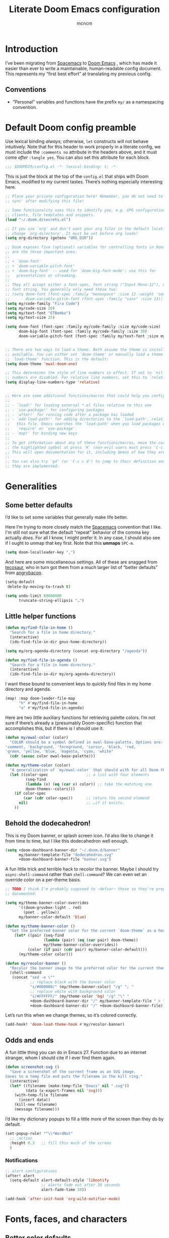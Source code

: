#+TITLE: Literate Doom Emacs configuration
#+AUTHOR: mcncm
#+PROPERTY: header-args :emacs-lisp :tangle yes :comments no :cache yes    :results silent
#+STARTUP: org-startup-folded: showall
* Introduction
I’ve been migrating from [[https://www.spacemacs.org/][Spacemacs]]  to [[https://github.com/hlissner/doom-emacs][Doom Emacs]] , which has made it easier than ever to write a maintainable, human-readable config document. This represents my “first best effort” at translating my previous config.
** Conventions
+ “Personal” variables and functions have the prefix ~my/~ as a namespacing convention.
* Default Doom config preamble
Use lexical binding /always/; otherwise, ~let~ constructs will not behave intuitively. Note that for this header to work properly in a literate config, we must include the ~:comments no~ attribute in the headers above, and it must come /after/ ~:tangle yes~. You can also set this attribute for each block.

#+BEGIN_SRC emacs-lisp
;;; $DOOMDIR/config.el -*- lexical-binding: t; -*-
#+END_SRC

This is just the block at the top of the ~config.el~ that ships with Doom Emacs, modified to my current tastes. There’s nothing especially interesting here.

#+BEGIN_SRC emacs-lisp
;; Place your private configuration here! Remember, you do not need to run 'doom
;; sync' after modifying this file!

;; Some functionality uses this to identify you, e.g. GPG configuration, email
;; clients, file templates and snippets.
(load "~/.doom.d/secrets.el")

;; If you use `org' and don't want your org files in the default location below,
;; change `org-directory'. It must be set before org loads!
(setq org-directory (getenv "ORG_DIR"))

;; Doom exposes five (optional) variables for controlling fonts in Doom. Here
;; are the three important ones:
;;
;; + `doom-font'
;; + `doom-variable-pitch-font'
;; + `doom-big-font' -- used for `doom-big-font-mode'; use this for
;;   presentations or streaming.
;;
;; They all accept either a font-spec, font string ("Input Mono-12"), or xlfd
;; font string. You generally only need these two:
;; (setq doom-font (font-spec :family "monospace" :size 12 :weight 'semi-light)
;;       doom-variable-pitch-font (font-spec :family "sans" :size 13))
(setq my/code-family "Fira Code")
(setq my/code-size 20)
(setq my/text-font "ETBembo")
(setq my/text-size 25)

(setq doom-font (font-spec :family my/code-family :size my/code-size)
      doom-big-font (font-spec :family my/code-family :size 30)
      doom-variable-pitch-font (font-spec :family my/text-font :size my/text-size :weight 'thin))


;; There are two ways to load a theme. Both assume the theme is installed and
;; available. You can either set `doom-theme' or manually load a theme with the
;; `load-theme' function. This is the default:
(setq doom-theme 'ewal-doom-one)

;; This determines the style of line numbers in effect. If set to `nil', line
;; numbers are disabled. For relative line numbers, set this to `relative'.
(setq display-line-numbers-type 'relative)


;; Here are some additional functions/macros that could help you configure Doom:
;;
;; - `load!' for loading external *.el files relative to this one
;; - `use-package!' for configuring packages
;; - `after!' for running code after a package has loaded
;; - `add-load-path!' for adding directories to the `load-path', relative to
;;   this file. Emacs searches the `load-path' when you load packages with
;;   `require' or `use-package'.
;; - `map!' for binding new keys
;;
;; To get information about any of these functions/macros, move the cursor over
;; the highlighted symbol at press 'K' (non-evil users must press 'C-c c k').
;; This will open documentation for it, including demos of how they are used.
;;
;; You can also try 'gd' (or 'C-c c d') to jump to their definition and see how
;; they are implemented.
#+END_SRC
* Generalities
** Some better defaults
I’d like to set some variables that generally make life better.

Here I’m trying to more closely match the [[https://www.spacemacs.org/][Spacemacs]] convention that I like. I'm still not sure what the default “repeat” behavior of the comma key actually /does/. For all I know, I might prefer it. In any case, I should also see if I ought to unmap that key first. Note that this *unmaps* ~SPC-m~.

#+BEGIN_SRC emacs-lisp
(setq doom-localleader-key ",")
#+END_SRC

And here are some miscellaneous settings.  All of these are snagged from [[https://tecosaur.github.io/emacs-config/config.html#better-defaults][tecosaur]], who in turn got them from a much larger list of “better defaults” from [[https://github.com/angrybacon/dotemacs/blob/master/dotemacs.org#use-better-defaults][angrybacon]].

#+BEGIN_SRC emacs-lisp
(setq-default
 delete-by-moving-to-trash t)

(setq undo-limit 80000000
      truncate-string-ellipsis "…")
#+END_SRC

** Little helper functions
#+BEGIN_SRC emacs-lisp
(defun my/find-file-in-home ()
  "Search for a file in home directory."
  (interactive)
  (ido-find-file-in-dir gnus-home-directory))

(setq my/org-agenda-directory (concat org-directory "/agenda"))

(defun my/find-file-in-agenda ()
  "Search for a file in home directory."
  (interactive)
  (ido-find-file-in-dir my/org-agenda-directory))
#+END_SRC

I want these bound to convenient keys to quickly find files in my home directory and agenda.

#+BEGIN_SRC emacs-lisp
(map! :map doom-leader-file-map
      "h" #'my/find-file-in-home
      "a" #'my/find-file-in-agenda)
#+END_SRC

Here are two little auxiliary functions for retrieving palette colors. I’m not sure if there’s already a (presumably Doom-specific) function that accomplishes this, but if there is I should use it.

#+BEGIN_SRC emacs-lisp
(defun my/ewal-color (color)
  "COLOR should be a symbol defined in ewal-base-palette. Options are:
'comment, 'background, 'foreground, 'cursor, 'black, 'red,
'green, 'yellow, 'blue, 'magenta, 'cyan, 'white"
  (cdr (assoc color ewal-base-palette)))

(defun my/theme-color (color)
  "A generalization of `my/ewal-color` that should with for all Doom themes. COLOR should be a key in `doom-themes--colors`. Returns a hex code."
  (let ((color-spec                 ;; a list with four elements
         (seq-find
         (lambda (x) (eq (car x) color)) ;; take the matching one
         doom-themes--colors)))
    (if color-spec
        (car (cdr color-spec))      ;; return the second elemend
      nil)                          ;; …if it exists.
    ))
#+END_SRC
** Behold the dodecahedron!
This is my Doom banner, or splash screen icon. I’d also like to change it from time to time, but I like this dodecahedron well enough.

#+BEGIN_SRC emacs-lisp
(setq +doom-dashboard-banner-dir "~/.doom.d/banner"
      my/banner-template-file "dodecahedron.svg"
      +doom-dashboard-banner-file "banner.svg")
#+END_SRC

A fun little trick and terrible hack to recolor the banner. Maybe I should try ~async-shell-command~ rather than ~shell-command~? We can even set an override color on a per-theme basis.

#+BEGIN_SRC emacs-lisp
;; TODO I think I'm probably supposed to ~defvar~ these so they're properly
;; documented.

(setq my/theme-banner-color-overrides
      '((doom-gruvbox-light . red)
        (poet . yellow))
      my/banner-color-default 'blue)

(defun my/theme-banner-color ()
  "Get the preferred banner color for the current `doom-theme` as a hex code."
    (let* ((pair (seq-find
                 (lambda (pair) (eq (car pair) doom-theme))
                 my/theme-banner-color-overrides))
          (color (if pair (cdr pair) my/banner-color-default)))
      (my/theme-color color)))

(defun my/recolor-banner ()
  "Recolor the banner image to the preferred color for the current theme."
  (shell-command
   (concat "sed -e \""
           ;; replace black with the banner color
           "s/#000000/" (my/theme-banner-color) "/g" "; "
           ;; replace white with background color
           "s/#FFFFFF/" (my/theme-color 'bg) "/g" "\" "
           +doom-dashboard-banner-dir "/" my/banner-template-file " > "
           +doom-dashboard-banner-dir "/" +doom-dashboard-banner-file)))
#+END_SRC

Let’s run this when we change themes, so it’s colored correctly.

#+BEGIN_SRC emacs-lisp
(add-hook! 'doom-load-theme-hook #'my/recolor-banner)
#+END_SRC
** Odds and ends
A fun little thing you can do in Emacs 27. Function due to an internet stranger, whom I should cite if I ever find them again.

#+BEGIN_SRC emacs-lisp
(defun screenshot-svg ()
  "Save a screenshot of the current frame as an SVG image.
Saves to a temp file and puts the filename in the kill ring."
  (interactive)
  (let* ((filename (make-temp-file "Emacs" nil ".svg"))
         (data (x-export-frames nil 'svg)))
    (with-temp-file filename
      (insert data))
    (kill-new filename)
    (message filename)))
#+END_SRC

I’d like my dictionary popups to fill a little more of the screen than they do by default.

#+BEGIN_SRC emacs-lisp
(set-popup-rule! "^\\*WordNut"
  ;; :action
  :height 0.3   ;; fill this much of the screen
  )
#+END_SRC
*** Notifications
#+BEGIN_SRC emacs-lisp
;; alert configurations
(after! alert
  (setq-default alert-default-style 'libnotify
                ;; alerts fade out after 30 seconds
                alert-fade-time 30))

(add-hook 'after-init-hook 'org-wild-notifier-mode)
#+END_SRC
* Fonts, faces, and characters
** Better color defaults
Fix some pretty awful ~lsp~ colors. To check: are all these ~after!~ macros expensive? Are they hurting my startup time? Should I be putting them in some specific order?

#+BEGIN_SRC emacs-lisp
(after! lsp-modeline
  (after! ewal-doom-themes
    (set-face-attribute 'lsp-modeline-code-actions-face nil
                        :foreground (my/ewal-color 'cyan))))
#+END_SRC

Coq-related face settings from my old Spacemacs config, which are not exactly correct any more.

#+BEGIN_SRC emacs-lisp
;; Change the color-setting from the version, wrap in 'set-face-attribute' call
;; (proof-locked-face :background ,(ewal-get-color 'background 2))
#+END_SRC

** Org faces
Some sensible org theme things. I think I snagged these from [[https://github.com/biblecraft-abe/Spacemacs][Abraham Peters]].

#+BEGIN_SRC emacs-lisp
(let* ((base-font-color     (face-foreground 'default nil 'default))
       ;; ~headline~ previously had a ~:foreground ,base-font-color~ in it. But
       ;; this seems not to give the right color--all headlines come out black.
       (headline           `(:inherit default :weight bold)))
  ;; A Doom Emacs macro that provides a simpler syntax for `custom-theme-set-faces`
  (custom-theme-set-faces!
    'user
    ;; Why does 0.8 seem to be about right? Well, it’s the same as the ratio
    ;; between my/code-size and my/text-size. That’s probably a hint as to
    ;; what’s going on.
    `(org-code :family ,my/code-family :height 0.8)
    `(org-block :family ,my/code-family :height 0.8)
    `(org-level-8 ,@headline)
    `(org-level-7 ,@headline)
    `(org-level-6 ,@headline)
    `(org-level-5 ,@headline)
    `(org-level-4 ,@headline :height 1.1)
    `(org-level-3 ,@headline :height 1.25)
    `(org-level-2 ,@headline :height 1.5)
    `(org-level-1 ,@headline :height 1.75)
    `(org-document-title ,@headline :height 2.0 :underline nil)))
#+END_SRC

Block faces: which faces should we use for which source languages?
Need to set ~org-src-block-faces~!

#+BEGIN_SRC emacs-lisp :tangle no
(after! org
    (setq org-src-block-faces
    '(("python" (:family "Fira Code"))
      ("jupyter-python" (:family "Fira Code"))
      ("elisp" (:family "Fira Code")))))
#+END_SRC

** Ligatures
Fira Code is a pretty nice programming font, and I like its ligatures and special characters. But some of them, like rendering ~x~ as a multiplication sign, are a little ugly.

#+BEGIN_SRC emacs-lisp
(custom-set-variables '(fira-code-mode-disabled-ligatures '("[]" "#{" "#(" "#[" "#_(" "x")))
(add-hook 'prog-mode-hook 'fira-code-mode)
#+END_SRC

* Programming
** Rust
Not necessary if using ~:editor format-all~ (or something like this? I forget what the setting was called), but that seems not to work. In any case, I think I might prefer ~rust-mode~ to ~rustic~. I might consider going back, even within Doom.

#+BEGIN_SRC emacs-lisp
(setq rustic-lsp-server 'rust-analyzer
      rustic-format-on-save t)
#+END_SRC

I want to ensure that my compilation buffers show up on the right-hand side. Check the documentation for ~set-popup-rule!~ to find out about all the keys you can use for this.

#+BEGIN_SRC emacs-lisp
(after! popup
  (set-popup-rule! "^\\*rustic"
    :select t    ;; focus the window after it opens
    ;; :action
    :side 'right ;; on the rhs of the screen
    :width 0.5   ;; and fill 50% of it.
  )
)
#+END_SRC

It is sometimes advised, I think, to abrogate the use of advice. But I thought it would be much nicer to use this approach here than to define an entirely /new/ function and to bind it to some unused key or to override the binding for  ~rustic-cargo-run~. This is a much simpler version of the function ~cargo-comint-run~  appearing in my Spacemacs config.

#+BEGIN_SRC emacs-lisp
(defadvice! cargo-run-comint ()
  "After calling `rustic-cargo-run`, enter comint mode and make the buffer editable."
  :after #'rustic-cargo-run
  (evil-goto-line))
  ;; (sleep-for 1)
  ;;  (comint-mode)
  ;;  (read-only-mode 0)
  ;;  (evil-goto-line)
  ;;  (evil-append-line))
  ;; (read-only-mode 0))
#+END_SRC
** Python
For some reason, Doom’s Python module is relatively impoverished compared to the Spacemacs Python layer, in that few of the keybindings are evil-ified. I’m trying to make up the difference here.

First, a little helper macro for do-and-switch-to-window functions, which will be helpful for defining these keybindings:

#+BEGIN_SRC emacs-lisp
(defmacro my/do-and-switch (action buffer-name)
  "Accepts some ACTION and BUFFER-NAME, and produces a lambda that performs the action and switches to the window presenting the corresponding buffer."
  `(lambda ()
    (interactive)
    (,action)
    (let ((win (display-buffer ,buffer-name nil 'visible)))
      (select-window win)
      (evil-insert))))
#+END_SRC

Now let’s use that macro to set some bindings. I should modify this so that ~i~ starts a repl if there is none, and runs ~python-shell-switch-to-shell~ if there is not. Also, these are producing ~Wrong number of arguments~ errors for some reason.

#+BEGIN_SRC emacs-lisp
(map! :after python
      :map python-mode-map
      :localleader
      :prefix ("s" . "shell")
      "i" #'+python/open-ipython-repl
      "I" (my/do-and-switch +python/open-ipython-repl "*Python*")
      "s" #'python-shell-send-statement
      "S" (my/do-and-switch python-shell-send-statement "*Python")
      "s" #'python-shell-send-region
      "S" (my/do-and-switch python-shell-send-region "*Python")
      "b" #'python-shell-send-buffer
      "B" (my/do-and-switch python-shell-send-buffer "*Python*")
      "f" #'python-shell-send-file
      "F" (my/do-and-switch python-shell-send-file "*Python*"))
#+END_SRC

I also want the shell to feel less ‘transient.’

#+BEGIN_SRC emacs-lisp
(after! popup
  (set-popup-rule! "^\\*Python"
    :select nil  ;; don’t auto-focus the window
                 ;; instead, use the commands defined above
    ;; :action
    :side 'right ;; on the rhs of the screen
    :width 0.5   ;; and fill 50% of it.
    :quit nil
  )
)
#+END_SRC
** Company
Will this make ~company-mode~ work?

#+BEGIN_SRC emacs-lisp
(set-company-backend!
  '(c-mode
    haskell-mode
    emacs-lisp-mode
    lisp-mode
    sh-mode
    python-mode
    rust-mode
    js-mode)
  '(:separate
    ;; company-tabnine
    company-files
    company-yasnippet))

(setq +lsp-company-backend
      '(company-lsp :with company-tabnine :separate))
#+END_SRC

* Org-mode
** Main Org-mode settings
A little helper function for completing latex fragments. Some notes:
+ Newlines aren’t working. It might be that you’re supposed to use a "character class" like [:space:] or \s-, but neither of these
+ ~looking-back~ is known to be quite slow. See [[https://emacs.stackexchange.com/a/12744][this answer]].

#+BEGIN_SRC emacs-lisp
(defun my/latex-fragment-completion ()
  ;; This regexp will trigger LaTeX compilation whenever following a '$' character by an optional punctuation character and whitespace.
  (when (looking-back "\$[\.,!?-]?\s")
    (save-excursion
      (backward-char 1)
      (org-toggle-latex-fragment))))
#+END_SRC

All the overridden org-mode variables:

#+BEGIN_SRC emacs-lisp
(after! org
  (setq-default
   org-log-done 'time  ;; when finishing a task, log the time
   org-hide-emphasis-markers t
   org-startup-with-latex-preview t
   org-agenda-files (directory-files my/org-agenda-directory t "\.org$")
   org-latex-create-formula-image-program 'imagemagick)
  (setq org-format-latex-options (plist-put org-format-latex-options :scale 2.0))
  ;; Specify the extra latex packages we want to use, and include them.
  (setq org-latex-packages-extra '("tikz" "tikz-cd" "physics")
        ;; This assumes that there was nothing in this variable to begin with!
        org-latex-packages-alist (mapcar (lambda (package) `("" ,package t))
                                         org-latex-packages-extra))

  ;; This will render the bullets more correctly!
  (set-face-attribute 'org-superstar-header-bullet nil :family "Fira Code")
  ;; If this doesn’t render correctly: it’s a beaker
  (push '("research" . "") org-pretty-tags-surrogate-strings)
  ;; If this doesn’t render correctly: it’s a book
  (push '("physical" . "") org-pretty-tags-surrogate-strings)
  ;; If tihs doesn’t render correctly: it’s a sticky note
  (push '("noter" . "") org-pretty-tags-surrogate-strings)

  ;; Overwrites the app that should be used to open pdfs from Emacs. This was
  ;; originally set to ~default~ in org.el, which uses the "system default pdf
  ;; viewer." You should also figure out how to it figures out what that is, and
  ;; how to change it. There seems to be no builtin for overwriting alists, but
  ;; this is earlier entries shadow later entries, so this has the same effect.
  (add-to-list 'org-file-apps '("\\.pdf\\'" . emacs)))


;; TODO break out a lot of these hooks into some appropriate ‘text-mode’ hook.
(add-hook 'org-mode-hook
          '(lambda ()
             ;; disable flycheck if you're in an agenda file
             (when (string-prefix-p my/org-agenda-directory (buffer-file-name))
               (flycheck-mode -1))
             (visual-line-mode) ;; improved wrapping
             (org-indent-mode)
             (olivetti-mode)
             (electric-quote-mode) ;; replace “ and ”.
             (display-line-numbers-mode -1)
             (org-variable-pitch-minor-mode)
             (org-superstar-mode)
             (org-pretty-tags-mode)
             (add-hook 'post-self-insert-hook #'my/latex-fragment-completion 'append 'local)))
#+END_SRC
** Notebook emulation
I want to be able to use Org for literate programming in a variety of scripting languages. In particular, I’d like to be able to match the functionality of Jupyter notebooks without dealing with its json format, clunky browser interface, and so on.

First, we might like to disable ~jupyter-repl-interaction-mode~ in source block editor buffers, thereby unbinding ~C-c C-c~ from evaluation. This conflicts with the source-editing buffer commit command. This could be an issue with Doom’s ~+jupyter~ option.

Unfortunately, this does not quite work. It horribly messes up editing of SRC blocks. If you try to edit them in the org buffer, it blocks, and must be edited in a background blah-mode buffer, but ~C-c C-c~ does not actually commit the changes in the org-edit buffer. Note that this is only true once a jupyter session has been started with jupyter-run-repl. You can still exit with ~C-c '~.

#+BEGIN_SRC emacs-lisp
(map! :after org
      :map org-src-mode-map
      :localleader
      "'" #'org-edit-src-exit)
#+END_SRC

We already have ~Enter~ mapped to execution of a single source block, but it would be nice to map a few more functions.

#+BEGIN_SRC emacs-lisp
(map! :after org
      :map org-mode-map
      :localleader
      :prefix ("j" . "jupyter")
      "R" #'jupyter-run-repl
      "s" #'jupyter-org-execute-subtree
      "p" #'jupyter-org-execute-to-point
      "n" #'jupyter-org-execute-and-next-block
      "i" #'jupyter-org-insert-src-block
      "g" #'jupyter-org-jump-to-block
      "I" #'jupyter-repl-interrupt-kernel
      "C" #'jupyter-org-clear-all-results)
#+END_SRC
** Citation management
This is a great big mess. You really need to figure it out at some point.

Here are some keybindings for common things you might want to do with ~org-zotxt~. However, note that this is deprecated now that I’m using ~org-roam-bibtex~. The ~z~ originally stood for ~zotxt~, but it now makes sense to broaden the mnemonic to /zitieren/.

#+BEGIN_SRC emacs-lisp
(map! :after org
      :map org-mode-map
      :localleader
      :prefix ("z" . "references")
      "i" #'org-zotxt-insert-reference-link
      "u" #'org-zotxt-update-reference-link-at-point
      "o" #'org-zotxt-open-attachment)
#+END_SRC

And these are some similar bindings for ~org-roam-bibtex~. I probably want this to be /globally/ accessible, really, but I’m not sure where to bind it. Looks like ~SPC-z~ is open, but I also want org-specific functions bound to the same cluster.
#+BEGIN_SRC emacs-lisp
(map! :after org-roam-bibtex
      :map org-mode-map
      :localleader
      :prefix ("z" . "references")
      "b" #'ivy-bibtex)
#+END_SRC

I also want to change ~ivy-bibtex-default-action~, which in the default configuration (~ivy-bibtex-open-any~) simply opens a document. I’d like the option to open my notes instead. This variable should be set to a function that lets me choose an action, like when I click on a ~cite~ link. However, I can’t use /exactly/ the same code, since it uses ~org-ref-cite-hydra~ in ~org-ref-ivy-cite.el~, which in turn calls ~-at-point~ functions, which have no mechanism to pass a key as a parameter.

Here are some settings from the not-yet-merged ~biblio~ module, which I have in my private modules directory. I’m not sure if these settings are correct or even necessary. In particular, I don’t think I’m using ~+biblio-pdf-library-dir~ at all.

#+BEGIN_SRC emacs-lisp
;; Should this be ~after!~ something?
;; TODO review this section, see which settings you actually need.
(after! org-ref-bibtex
  (setq! +biblio-pdf-library-dir (concat org-directory "/biblio/pdfs/")
         +biblio-default-bibliography-files (directory-files
                                             (concat org-directory "/biblio/bibs")
                                             t "\.bib$")
         +biblio-notes-path (concat org-roam-directory "/refs/")))
#+END_SRC

We have to ensure that we open pdfs by looking up the bibliography ~file~ field, rather than by looking in a pdf directory.

#+BEGIN_SRC emacs-lisp
(after! org-roam-bibtex
  (setq! org-ref-get-pdf-filename-function 'org-ref-get-pdf-filename-helm-bibtex)
  (setq! orb-persp-project `("notes" . ,+biblio-notes-path)))
#+END_SRC

Now, in order for ~org-ref-open-notes-at-point~ (via ~orb-edit-notes~) to work properly, I need in particular to set some ~orb-templates~ that will put the notes in the right subdirectory and so forth. To get started, I’ve *shamelessly* copied the templates of the illustrious [[https://github.com/zaeph/.emacs.d/blob/0f4bf9a500ef6397b93c41cb51602bea9ab9a4c3/init.el][Leo Vivier]], tweaking them only a little to my tastes.
#+BEGIN_SRC emacs-lisp
(defvar my/orb-header
          (concat
           "#+title: ${title}\n"
           "#+author: ${author-or-editor}")
  "Format of the header to use for `orb-templates'.")

(setq! orb-templates
       `(("r" "ref" plain
          (function org-roam-capture--get-point)
          ""
          :file-name "refs/${slug}"
          :head ,(concat
                  my/orb-header "\n"
                  "#+roam_key: ${ref}\n"
                  "#+created: %U\n"
                  "#+last_modified: %U\n\n")
          :unnarrowed t)
         ("p" "ref + physical" plain
          (function org-roam-capture--get-point)
          ""
          :file-name "refs/${slug}"
          :head ,(concat
                  my/orb-header "\n"
                  "#+roam_key: ${ref}\n"
                  "\n"
                  "* Notes :physical:\n"))
         ("n" "ref + noter" plain
          (function org-roam-capture--get-point)
          ""
          :file-name "refs/${slug}"
          :head ,(concat
                  my/orb-header "\n"
                  "#+roam_key: ${ref}\n\n"
                  "* Notes :noter:\n"
                  ":PROPERTIES:\n"
                  ":NOTER_DOCUMENT: %(orb-process-file-field \"${=key=}\")\n"
                  ":NOTER_PAGE:\n"
                  ":END:\n"))))
#+END_SRC
** Org-roam
#+BEGIN_SRC emacs-lisp
;; org-roam configurations
(after! org-roam
  (setq-default org-roam-directory (concat org-directory "/roam"))
  (after! deft
    (setq-default deft-directory org-roam-directory)))

(add-hook 'org-roam-mode-hook
          '(lambda ()
             ;; This shouldn't be necessary... Is it?
             (org-mode)
             ;; Do I want this in all org buffers?
             (org-zotxt-mode)))
#+END_SRC

I’m also using ~org-roam-server~ to visualize the org graph. So far, these settings are the defaults from the [[https://github.com/org-roam/org-roam-server#Installation][installation instructions]], except that I’ve incremented to port number to something less common, and removed the ~:ensure~ attribute, which Doom Emacs discourages.

#+BEGIN_SRC emacs-lisp
(use-package! org-roam-server
  :config
  (setq org-roam-server-host "127.0.0.1"
        org-roam-server-port 8081
        org-roam-server-authenticate nil
        org-roam-server-export-inline-images t
        org-roam-server-serve-files nil
        org-roam-server-served-file-extensions '("pdf" "mp4" "ogv")
        org-roam-server-network-poll t
        org-roam-server-network-arrows nil
        org-roam-server-network-label-truncate t
        org-roam-server-network-label-truncate-length 60
        org-roam-server-network-label-wrap-length 20))
#+END_SRC

** Org-noter
By default, Noter opens a new frame, although this is rarely the behavior I actually want. Symmetrically, we should keep the frame at the end of the Noter session.

#+BEGIN_SRC emacs-lisp
(after! org-noter
  (setq org-noter-always-create-frame nil
        org-noter-kill-frame-at-session-end nil))
#+END_SRC

We also want closing the Noter document buffer to quit the Noter session. This seems to actually be a /default/ behavior, since ~q~ is bound to ~org-noter-kill-session~ in ~org-noter-doc-mode~. But in practice this key just closes the doc buffer; it doesn’t remove the notes window as well.

** Org-journal
#+BEGIN_SRC emacs-lisp
;; org-journal configurations
(after! org-journal
  (setq-default org-journal-dir (concat org-directory "/journal")
                org-journal-encrypt-journal t
                org-journal-file-type 'weekly))
#+END_SRC
** Symbols
See, as usual, [[https://tecosaur.github.io/emacs-config/config.html#symbols][tecosaur’s config]] for lots of good hints. I’ve shamelessly snagged these as the basis for my custom ligatures. All of tecosaur’s are still in here, but I think I’ll prune a lot of them.

All right, this is almost working. The major problem that remains is that the Emacs Lisp symbol renders as what appears to be the TOR onion logo.

#+BEGIN_SRC emacs-lisp
(after! org
  (appendq! +ligatures-extra-symbols
            `(:checkbox      "☐"
              :pending       "◼"
              :checkedbox    "☑"
              :list_property "∷"
              :results       "🠶"
              :property      "☸"
              :properties    "⚙"
              :end           "∎"
              :options       "⌥"
              :title         "𝙏"
              :subtitle      "𝙩"
              :author        "𝘼"
              :date          "𝘿"
              :latex_header  "⇥"
              :latex_class   "🄲"
              :beamer_header "↠"
              :jupyter_py    ""
              :emacs_lisp    ""
              :begin_quote   "❮"
              :end_quote     "❯"
              :begin_export  "⯮"
              :end_export    "⯬"
              :priority_a   ,(propertize "⚑" 'face 'all-the-icons-red)
              :priority_b   ,(propertize "⬆" 'face 'all-the-icons-orange)
              :priority_c   ,(propertize "■" 'face 'all-the-icons-yellow)
              :priority_d   ,(propertize "⬇" 'face 'all-the-icons-green)
              :priority_e   ,(propertize "❓" 'face 'all-the-icons-blue)
              :em_dash       "—"
              :en_dash       "–"))
  (set-ligatures! 'org-mode
    :merge t
    :checkbox      "[ ]"
    :pending       "[-]"
    :checkedbox    "[X]"
    :list_property "::"
    :results       "#+RESULTS:"
    :property      "#+PROPERTY:"
    :property      ":PROPERTIES:"
    :end           ":END:"
    :options       "#+OPTIONS:"
    :title         "#+TITLE:"
    :subtitle      "#+SUBTITLE:"
    :author        "#+AUTHOR:"
    :date          "#+DATE:"
    :latex_class   "#+LATEX_CLASS:"
    :latex_header  "#+LATEX_HEADER:"
    :beamer_header "#+BEAMER_HEADER:"
    :jupyter_py    "jupyter-python"
    :emacs_lisp    "emacs-lisp"
    :begin_quote   "#+BEGIN_QUOTE"
    :end_quote     "#+END_QUOTE"
    :begin_export  "#+BEGIN_EXPORT"
    :end_export    "#+END_EXPORT"
    :priority_a    "[#A]"
    :priority_b    "[#B]"
    :priority_c    "[#C]"
    :priority_d    "[#D]"
    :priority_e    "[#E]"
    :em_dash       "---"
    :en_dash       "--"))
#+END_SRC

* Documents
Some pdf viewing preferences: start in ~midnight-minor-mode~, and use theme colors.  I’m treating it not as a ‘pdf dark mode,’ but as a ‘pdf themed mode,’ which is what you really want most of the time.
#+BEGIN_SRC emacs-lisp
(defun my/set-pdf-view-midnight-colors ()
  "Sets the colors for viewing pdfs in 'dark mode'"
  (interactive)
  (setq pdf-view-midnight-colors
        (cons (my/theme-color 'fg)
              (my/theme-color 'bg))))

;; Set these colors whenever you load a theme
(add-hook! 'doom-load-theme-hook
           :append #'my/set-pdf-view-midnight-colors)

;; Start in midnight mode!
(add-hook! 'pdf-view-mode-hook
           :append #'pdf-view-midnight-minor-mode)
#+END_SRC

* Email
Here are the public parts of my email configuration. First, we’ll import the bits that I want to keep private.

#+BEGIN_SRC emacs-lisp
(after! mu4e
  (load! "./mu4e-config.el"))
#+END_SRC

These settings specify how to retrieve mail.

#+BEGIN_SRC emacs-lisp
(setq
 +mu4e-backend 'offlineimap
 mu4e-get-mail-command "offlineimap"
 mu4e-context-policy 'pick-first
 message-kill-buffer-on-exit t
 ;; should just quit when I type `q`
 mu4e-confirm-quit nil)
#+END_SRC

And these are just setting up usual text-viewing minor modes. I wonder if I should fold these into ~text-mode~, since they’re redundant with some of the ~org-mode~ minor modes.

#+BEGIN_SRC emacs-lisp
;; TODO are line breaks still not handled correctly?
(add-hook 'mu4e-view-mode-hook 'olivetti-mode)
(add-hook 'mu4e-compose-mode-hook
          '(lambda ()
             (visual-line-mode) ;; improved wrapping
             (olivetti-mode)
             (display-line-numbers-mode -1)
             (use-hard-newlines -1)
             (flyspell-mode))
          t)
#+END_SRC

* Technical drawing
I’d like to be able to run a single command and add or update an ~.svg~ in-place. Here are some little commands to do this, inspired by [[https://castel.dev/post/lecture-notes-2/][Gilles Castel]], whose scripts I’m shamelessly using.

#+BEGIN_SRC emacs-lisp
(defun my/figure-dir ()
  "Return the directory where figures are saved"
  (concat default-directory "figures/"))

(defun my/inkscape-figures ()
  "Creates a new figure in Inkscape"
  (interactive)
  (let*
      ((no-dots directory-files-no-dot-files-regexp)
       (figure-dir (my/figure-dir))
       (figure-name
        ;; get the figure name by asking the user for it
        (progn
          ;; make the figure directory if it doesn’t exist
          (if (not (file-exists-p figure-dir))
              (mkdir figure-dir))
          (concat
           ;; query the user for a figure name
           (completing-read
            "Figure name: "
            (mapcar #'file-name-nondirectory
             (mapcar #'file-name-sans-extension
                   (directory-files figure-dir t no-dots))))))))

    (if (file-exists-p (concat figure-dir figure-name))
      ;; run the command to edit the figure
      (shell-command
       (concat "inkscape-figures edit " figure-dir figure-name))
      ;; otherwise, run the command to create the figure
      (shell-command
       (concat "inkscape-figures create " figure-dir figure-name)))

    ;; return the figure name
    figure-name))
#+END_SRC

I’d also like to provide some convenience functions for automatically inserting these in various text modes. This is a work in progress.

#+BEGIN_SRC emacs-lisp
(defun my/inkscape-figures-insert ()
  "Create or edit and insert in inkscape figure in an Org buffer"
  (interactive)
  (let ((figure-name (my/inkscape-figures)))
    (insert (concat "[[file:" (my/figure-dir) figure-name ".svg]]"))))
#+END_SRC
#  LocalWords:  config namespacing zitieren noter
